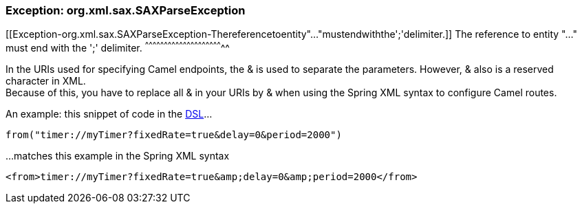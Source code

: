 [[ConfluenceContent]]
[[Exception-org.xml.sax.SAXParseException-Exception:org.xml.sax.SAXParseException]]
Exception: org.xml.sax.SAXParseException
~~~~~~~~~~~~~~~~~~~~~~~~~~~~~~~~~~~~~~~~

[[Exception-org.xml.sax.SAXParseException-Thereferencetoentity"..."mustendwiththe';'delimiter.]]
The reference to entity "..." must end with the ';' delimiter.
^^^^^^^^^^^^^^^^^^^^^^^^^^^^^^^^^^^^^^^^^^^^^^^^^^^^^^^^^^^^^^

In the URIs used for specifying Camel endpoints, the & is used to
separate the parameters. However, & also is a reserved character in
XML. +
Because of this, you have to replace all & in your URIs by &amp; when
using the Spring XML syntax to configure Camel routes.

An example: this snippet of code in the link:dsl.html[DSL]...

[source,brush:,java;,gutter:,false;,theme:,Default]
----
from("timer://myTimer?fixedRate=true&delay=0&period=2000")
----

...matches this example in the Spring XML syntax

[source,brush:,java;,gutter:,false;,theme:,Default]
----
<from>timer://myTimer?fixedRate=true&amp;delay=0&amp;period=2000</from>
----

